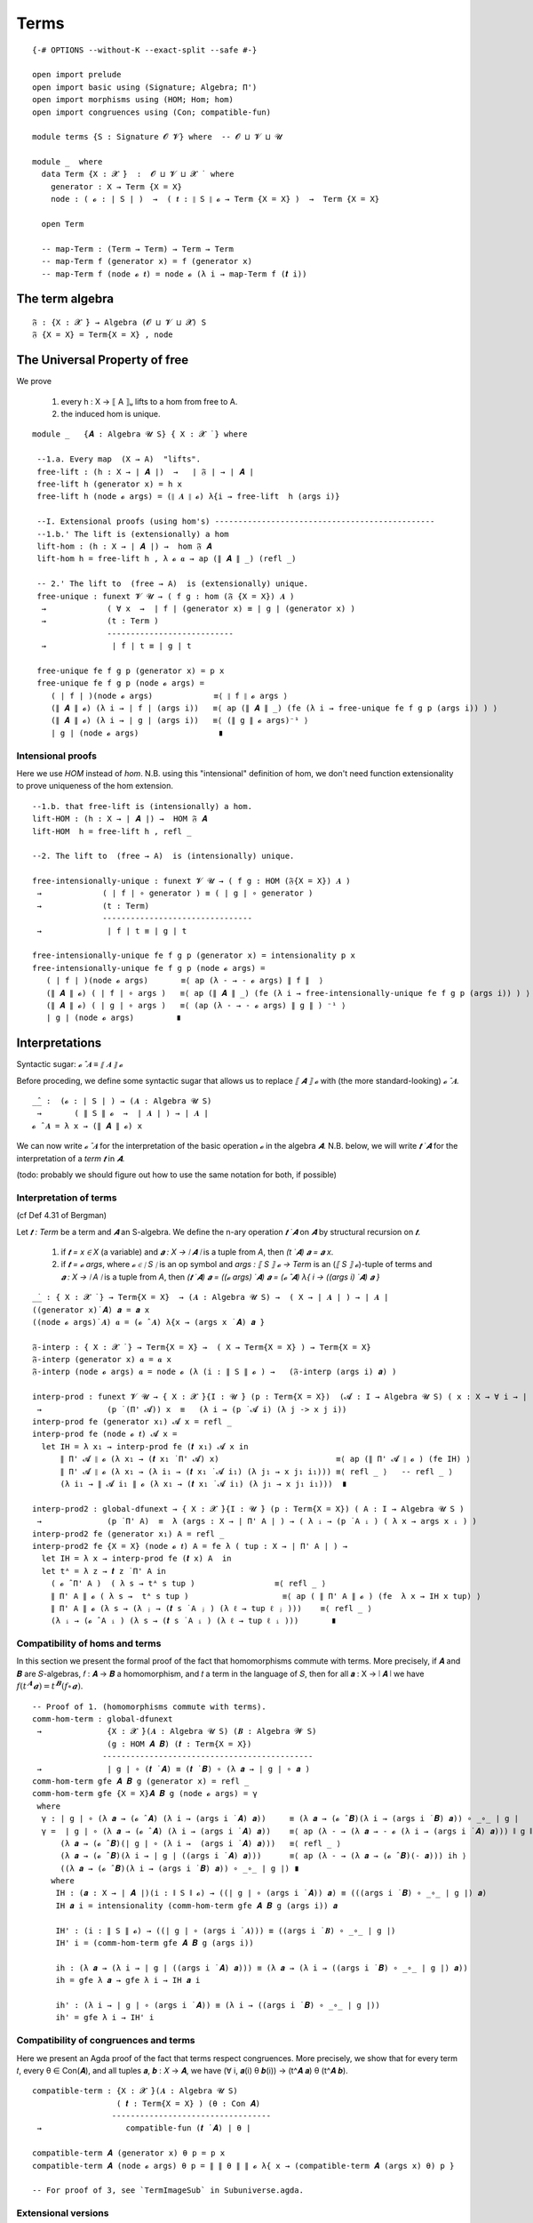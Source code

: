 .. FILE: UF-Free.agda
.. AUTHOR: William DeMeo and Siva Somayyajula
.. DATE: 20 Feb 2020
.. UPDATE: 27 May 2020

.. open import UF-Extensionality using (propext; dfunext; funext; _∈_; global-funext; hfunext; intensionality)
.. open import Relation.Unary using (Pred)

=======
Terms
=======

::

   {-# OPTIONS --without-K --exact-split --safe #-}

   open import prelude
   open import basic using (Signature; Algebra; Π')
   open import morphisms using (HOM; Hom; hom)
   open import congruences using (Con; compatible-fun)

   module terms {S : Signature 𝓞 𝓥} where  -- 𝓞 ⊔ 𝓥 ⊔ 𝓤

   module _  where
     data Term {X : 𝓧 ̇}  :  𝓞 ⊔ 𝓥 ⊔ 𝓧 ̇  where
       generator : X → Term {X = X}
       node : ( 𝓸 : ∣ S ∣ )  →  ( 𝒕 : ∥ S ∥ 𝓸 → Term {X = X} )  →  Term {X = X}

     open Term

     -- map-Term : (Term → Term) → Term → Term
     -- map-Term f (generator x) = f (generator x)
     -- map-Term f (node 𝓸 𝒕) = node 𝓸 (λ i → map-Term f (𝒕 i))

The term algebra
----------------------------------

::

     𝔉 : {X : 𝓧 ̇} → Algebra (𝓞 ⊔ 𝓥 ⊔ 𝓧) S
     𝔉 {X = X} = Term{X = X} , node

The Universal Property of free
-------------------------------------

We prove

  #. every h : X → ⟦ A ⟧ᵤ  lifts to a hom from free to A.
  #. the induced hom is unique.


::

   module _   {𝑨 : Algebra 𝓤 S} { X : 𝓧 ̇ } where

    --1.a. Every map  (X → A)  "lifts".
    free-lift : (h : X → ∣ 𝑨 ∣)  →   ∣ 𝔉 ∣ → ∣ 𝑨 ∣
    free-lift h (generator x) = h x
    free-lift h (node 𝓸 args) = (∥ 𝑨 ∥ 𝓸) λ{i → free-lift  h (args i)}

    --I. Extensional proofs (using hom's) -----------------------------------------------
    --1.b.' The lift is (extensionally) a hom
    lift-hom : (h : X → ∣ 𝑨 ∣) →  hom 𝔉 𝑨
    lift-hom h = free-lift h , λ 𝓸 𝒂 → ap (∥ 𝑨 ∥ _) (refl _)

    -- 2.' The lift to  (free → A)  is (extensionally) unique.
    free-unique : funext 𝓥 𝓤 → ( f g : hom (𝔉 {X = X}) 𝑨 )
     →             ( ∀ x  →  ∣ f ∣ (generator x) ≡ ∣ g ∣ (generator x) )
     →             (t : Term )
                   ---------------------------
     →              ∣ f ∣ t ≡ ∣ g ∣ t

    free-unique fe f g p (generator x) = p x
    free-unique fe f g p (node 𝓸 args) =
       ( ∣ f ∣ )(node 𝓸 args)             ≡⟨ ∥ f ∥ 𝓸 args ⟩
       (∥ 𝑨 ∥ 𝓸) (λ i → ∣ f ∣ (args i))   ≡⟨ ap (∥ 𝑨 ∥ _) (fe (λ i → free-unique fe f g p (args i)) ) ⟩
       (∥ 𝑨 ∥ 𝓸) (λ i → ∣ g ∣ (args i))   ≡⟨ (∥ g ∥ 𝓸 args)⁻¹ ⟩
       ∣ g ∣ (node 𝓸 args)                 ∎


Intensional proofs
~~~~~~~~~~~~~~~~~~~

Here we use `HOM` instead of `hom`. N.B. using this "intensional" definition of hom, we don't need function extensionality to prove uniqueness of the hom extension.

::

    --1.b. that free-lift is (intensionally) a hom.
    lift-HOM : (h : X → ∣ 𝑨 ∣) →  HOM 𝔉 𝑨
    lift-HOM  h = free-lift h , refl _

    --2. The lift to  (free → A)  is (intensionally) unique.

    free-intensionally-unique : funext 𝓥 𝓤 → ( f g : HOM (𝔉{X = X}) 𝑨 )
     →             ( ∣ f ∣ ∘ generator ) ≡ ( ∣ g ∣ ∘ generator )
     →             (t : Term)
                   --------------------------------
     →              ∣ f ∣ t ≡ ∣ g ∣ t

    free-intensionally-unique fe f g p (generator x) = intensionality p x
    free-intensionally-unique fe f g p (node 𝓸 args) =
       ( ∣ f ∣ )(node 𝓸 args)       ≡⟨ ap (λ - → - 𝓸 args) ∥ f ∥  ⟩
       (∥ 𝑨 ∥ 𝓸) ( ∣ f ∣ ∘ args )   ≡⟨ ap (∥ 𝑨 ∥ _) (fe (λ i → free-intensionally-unique fe f g p (args i)) ) ⟩
       (∥ 𝑨 ∥ 𝓸) ( ∣ g ∣ ∘ args )   ≡⟨ (ap (λ - → - 𝓸 args) ∥ g ∥ ) ⁻¹ ⟩
       ∣ g ∣ (node 𝓸 args)         ∎

Interpretations
-------------------

Syntactic sugar:  `𝓸 ̂ 𝑨  ≡  ⟦ 𝑨 ⟧ 𝓸`

Before proceding, we define some syntactic sugar that allows us to replace `⟦ 𝑨 ⟧ 𝓸` with (the more standard-looking) `𝓸 ̂ 𝑨`.

::

   _̂_ :  (𝓸 : ∣ S ∣ ) → (𝑨 : Algebra 𝓤 S)
    →       ( ∥ S ∥ 𝓸  →  ∣ 𝑨 ∣ ) → ∣ 𝑨 ∣
   𝓸 ̂ 𝑨 = λ x → (∥ 𝑨 ∥ 𝓸) x

We can now write `𝓸 ̂ 𝑨` for the interpretation of the basic operation `𝓸` in the algebra `𝑨`. N.B. below, we will write `𝒕 ̇ 𝑨` for the interpretation of a *term* `𝒕` in `𝑨`.

(todo: probably we should figure out how to use the same notation for both, if possible)

Interpretation of terms
~~~~~~~~~~~~~~~~~~~~~~~~~~~~~~~

(cf Def 4.31 of Bergman)

Let `𝒕 : Term` be a term and `𝑨` an S-algebra. We define the n-ary operation `𝒕 ̇ 𝑨` on `𝑨` by structural recursion on `𝒕`.

  #. if `𝒕 = x ∈ X` (a variable) and `𝒂 : X → ∣ 𝑨 ∣` is a tuple from `A`, then `(t ̇ 𝑨) 𝒂 = 𝒂 x`.
  #. if `𝒕 = 𝓸 args`, where `𝓸 ∈ ∣ S ∣` is an op symbol and `args : ⟦ S ⟧ 𝓸 → Term` is an (`⟦ S ⟧ 𝓸`)-tuple of terms and `𝒂 : X → ∣ A ∣` is a tuple from `A`, then `(𝒕 ̇ 𝑨) 𝒂 = ((𝓸 args) ̇ 𝑨) 𝒂 = (𝓸 ̂ 𝑨) λ{ i → ((args i) ̇ 𝑨) 𝒂 }`

::

   _̇_ : { X : 𝓧 ̇ } → Term{X = X}  → (𝑨 : Algebra 𝓤 S) →  ( X → ∣ 𝑨 ∣ ) → ∣ 𝑨 ∣
   ((generator x)̇ 𝑨) 𝒂 = 𝒂 x
   ((node 𝓸 args)̇ 𝑨) 𝒂 = (𝓸 ̂ 𝑨) λ{x → (args x ̇ 𝑨) 𝒂 }

   𝔉-interp : { X : 𝓧 ̇ } → Term{X = X} →  ( X → Term{X = X} ) → Term{X = X}
   𝔉-interp (generator x) 𝒂 = 𝒂 x
   𝔉-interp (node 𝓸 args) 𝒂 = node 𝓸 (λ (i : ∥ S ∥ 𝓸 ) →   (𝔉-interp (args i) 𝒂) )

   interp-prod : funext 𝓥 𝓤 → { X : 𝓧 ̇}{I : 𝓤 ̇} (p : Term{X = X})  (𝓐 : I → Algebra 𝓤 S) ( x : X → ∀ i → ∣ (𝓐 i) ∣ )
    →              (p ̇ (Π' 𝓐)) x  ≡   (λ i → (p ̇ 𝓐 i) (λ j -> x j i))
   interp-prod fe (generator x₁) 𝓐 x = refl _
   interp-prod fe (node 𝓸 𝒕) 𝓐 x =
     let IH = λ x₁ → interp-prod fe (𝒕 x₁) 𝓐 x in
         ∥ Π' 𝓐 ∥ 𝓸 (λ x₁ → (𝒕 x₁ ̇ Π' 𝓐) x)                         ≡⟨ ap (∥ Π' 𝓐 ∥ 𝓸 ) (fe IH) ⟩
         ∥ Π' 𝓐 ∥ 𝓸 (λ x₁ → (λ i₁ → (𝒕 x₁ ̇ 𝓐 i₁) (λ j₁ → x j₁ i₁))) ≡⟨ refl _ ⟩   -- refl _ ⟩
         (λ i₁ → ∥ 𝓐 i₁ ∥ 𝓸 (λ x₁ → (𝒕 x₁ ̇ 𝓐 i₁) (λ j₁ → x j₁ i₁)))  ∎

   interp-prod2 : global-dfunext → { X : 𝓧 ̇}{I : 𝓤 ̇} (p : Term{X = X}) ( A : I → Algebra 𝓤 S )
    →              (p ̇ Π' A)  ≡  λ (args : X → ∣ Π' A ∣ ) → ( λ ᵢ → (p ̇ A ᵢ ) ( λ x → args x ᵢ ) )
   interp-prod2 fe (generator x₁) A = refl _
   interp-prod2 fe {X = X} (node 𝓸 𝒕) A = fe λ ( tup : X → ∣ Π' A ∣ ) →
     let IH = λ x → interp-prod fe (𝒕 x) A  in
     let tᴬ = λ z → 𝒕 z ̇ Π' A in
       ( 𝓸 ̂ Π' A )  ( λ s → tᴬ s tup )                 ≡⟨ refl _ ⟩
       ∥ Π' A ∥ 𝓸 ( λ s →  tᴬ s tup )                    ≡⟨ ap ( ∥ Π' A ∥ 𝓸 ) (fe  λ x → IH x tup) ⟩
       ∥ Π' A ∥ 𝓸 (λ s → (λ ⱼ → (𝒕 s ̇ A ⱼ ) (λ ℓ → tup ℓ ⱼ )))    ≡⟨ refl _ ⟩
       (λ ᵢ → (𝓸 ̂ A ᵢ ) (λ s → (𝒕 s ̇ A ᵢ ) (λ ℓ → tup ℓ ᵢ )))       ∎

.. _obs 10 agda:

Compatibility of homs and terms
~~~~~~~~~~~~~~~~~~~~~~~~~~~~~~~~~~

In this section we present the formal proof of the fact that homomorphisms commute with terms.  More precisely, if 𝑨 and 𝑩 are 𝑆-algebras, 𝑓 : 𝑨 → 𝑩 a homomorphism, and 𝑡 a term in the language of 𝑆, then for all 𝒂 : X → ∣ 𝑨 ∣ we have :math:`𝑓 (𝑡^𝑨 𝒂) = 𝑡^𝑩 (𝑓 ∘ 𝒂)`.


::

   -- Proof of 1. (homomorphisms commute with terms).
   comm-hom-term : global-dfunext
    →              {X : 𝓧 ̇}(𝑨 : Algebra 𝓤 S) (𝑩 : Algebra 𝓦 S)
                   (g : HOM 𝑨 𝑩) (𝒕 : Term{X = X})
                  ---------------------------------------------
    →              ∣ g ∣ ∘ (𝒕 ̇ 𝑨) ≡ (𝒕 ̇ 𝑩) ∘ (λ 𝒂 → ∣ g ∣ ∘ 𝒂 )
   comm-hom-term gfe 𝑨 𝑩 g (generator x) = refl _
   comm-hom-term gfe {X = X}𝑨 𝑩 g (node 𝓸 args) = γ
    where
     γ : ∣ g ∣ ∘ (λ 𝒂 → (𝓸 ̂ 𝑨) (λ i → (args i ̇ 𝑨) 𝒂))     ≡ (λ 𝒂 → (𝓸 ̂ 𝑩)(λ i → (args i ̇ 𝑩) 𝒂)) ∘ _∘_ ∣ g ∣
     γ =  ∣ g ∣ ∘ (λ 𝒂 → (𝓸 ̂ 𝑨) (λ i → (args i ̇ 𝑨) 𝒂))    ≡⟨ ap (λ - → (λ 𝒂 → - 𝓸 (λ i → (args i ̇ 𝑨) 𝒂))) ∥ g ∥ ⟩
         (λ 𝒂 → (𝓸 ̂ 𝑩)(∣ g ∣ ∘ (λ i →  (args i ̇ 𝑨) 𝒂)))   ≡⟨ refl _ ⟩
         (λ 𝒂 → (𝓸 ̂ 𝑩)(λ i → ∣ g ∣ ((args i ̇ 𝑨) 𝒂)))      ≡⟨ ap (λ - → (λ 𝒂 → (𝓸 ̂ 𝑩)(- 𝒂))) ih ⟩
         ((λ 𝒂 → (𝓸 ̂ 𝑩)(λ i → (args i ̇ 𝑩) 𝒂)) ∘ _∘_ ∣ g ∣) ∎
       where
        IH : (𝒂 : X → ∣ 𝑨 ∣)(i : ∥ S ∥ 𝓸) → ((∣ g ∣ ∘ (args i ̇ 𝑨)) 𝒂) ≡ (((args i ̇ 𝑩) ∘ _∘_ ∣ g ∣) 𝒂)
        IH 𝒂 i = intensionality (comm-hom-term gfe 𝑨 𝑩 g (args i)) 𝒂

        IH' : (i : ∥ S ∥ 𝓸) → ((∣ g ∣ ∘ (args i ̇ 𝑨))) ≡ ((args i ̇ 𝑩) ∘ _∘_ ∣ g ∣)
        IH' i = (comm-hom-term gfe 𝑨 𝑩 g (args i))

        ih : (λ 𝒂 → (λ i → ∣ g ∣ ((args i ̇ 𝑨) 𝒂))) ≡ (λ 𝒂 → (λ i → ((args i ̇ 𝑩) ∘ _∘_ ∣ g ∣) 𝒂))
        ih = gfe λ 𝒂 → gfe λ i → IH 𝒂 i

        ih' : (λ i → ∣ g ∣ ∘ (args i ̇ 𝑨)) ≡ (λ i → ((args i ̇ 𝑩) ∘ _∘_ ∣ g ∣))
        ih' = gfe λ i → IH' i


.. _obs 11 agda:

Compatibility of congruences and terms
~~~~~~~~~~~~~~~~~~~~~~~~~~~~~~~~~~~~~~~~~~~

Here we present an Agda proof of the fact that terms respect congruences. More precisely, we show that for every term 𝑡, every θ ∈ Con(𝑨), and all tuples 𝒂, 𝒃 : 𝑋 → 𝑨, we have (∀ i, 𝒂(i) θ 𝒃(i)) → (t^𝑨 𝒂) θ (t^𝑨 𝒃).

::

   compatible-term : {X : 𝓧 ̇}(𝑨 : Algebra 𝓤 S)
                     ( 𝒕 : Term{X = X} ) (θ : Con 𝑨)
                    ----------------------------------
    →                  compatible-fun (𝒕 ̇ 𝑨) ∣ θ ∣

   compatible-term 𝑨 (generator x) θ p = p x
   compatible-term 𝑨 (node 𝓸 args) θ p = ∥ ∥ θ ∥ ∥ 𝓸 λ{ x → (compatible-term 𝑨 (args x) θ) p }

   -- For proof of 3, see `TermImageSub` in Subuniverse.agda.


Extensional versions
~~~~~~~~~~~~~~~~~~~~~~~~~

::

   -- Proof of 1. (homomorphisms commute with terms).
   comm-hom-term' : global-dfunext --  𝓥 𝓤
    →               {X : 𝓧 ̇}(𝑨 : Algebra 𝓤 S) (𝑩 : Algebra 𝓦 S)
    →               (g : hom 𝑨 𝑩) (𝒕 : Term{X = X}) (𝒂 : X → ∣ 𝑨 ∣)
                  --------------------------------------------
    →               ∣ g ∣ ((𝒕 ̇ 𝑨) 𝒂) ≡ (𝒕 ̇ 𝑩) (∣ g ∣ ∘ 𝒂)

   comm-hom-term' fe 𝑨 𝑩 g (generator x) 𝒂 = refl _
   comm-hom-term' fe 𝑨 𝑩 g (node 𝓸 args) 𝒂 =
       ∣ g ∣ ((𝓸 ̂ 𝑨)  (λ i₁ → (args i₁ ̇ 𝑨) 𝒂))     ≡⟨ ∥ g ∥ 𝓸 ( λ r → (args r ̇ 𝑨) 𝒂 ) ⟩
       (𝓸 ̂ 𝑩) ( λ i₁ →  ∣ g ∣ ((args i₁ ̇ 𝑨) 𝒂) )    ≡⟨ ap (_ ̂ 𝑩) ( fe (λ i₁ → comm-hom-term' fe 𝑨 𝑩 g (args i₁) 𝒂) ) ⟩
       (𝓸 ̂ 𝑩) ( λ r → (args r ̇ 𝑩) (∣ g ∣ ∘ 𝒂) )        ∎


   -- Proof of 2.  (If t : Term, θ : Con A, then a θ b  →  t(a) θ t(b). )
   compatible-term' :  {X : 𝓧 ̇}(𝑨 : Algebra 𝓤 S) ( 𝒕 : Term{X = X}  ) (θ : Con 𝑨)
                            ------------------------------------------------------
    →                              compatible-fun (𝒕 ̇ 𝑨) ∣ θ ∣

   compatible-term' 𝑨 (generator x) θ p = p x
   compatible-term' 𝑨 (node 𝓸 args) θ p = ∥ ∥ θ ∥ ∥ 𝓸 λ{ x → (compatible-term' 𝑨 (args x) θ) p }

   -- For proof of 3, see `TermImageSub` in Subuniverse.agda.
   #. For every subset Y of A,  Sg ( Y ) = { t (a₁, ..., aₙ ) : t ∈ T(Xₙ), n < ω, aᵢ ∈ Y, i ≤ n}.




